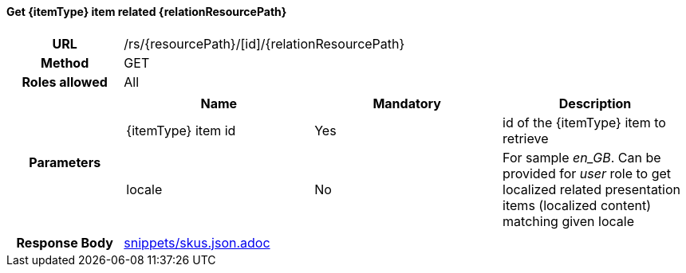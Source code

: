 ==== Get {itemType} item related {relationResourcePath}

[cols="h,5a"]
|====
| URL
| /rs/{resourcePath}/[id]/{relationResourcePath}

| Method
| GET

| Roles allowed
| All

| Parameters
|
!====
! Name ! Mandatory ! Description

! {itemType} item id
! Yes
! id of the {itemType} item to retrieve

! locale
! No
! For sample _en_GB_. Can be provided for _user_ role to get localized related presentation items (localized content) matching given locale
!====

| Response Body
| include::snippets/skus.json.adoc[]
|====